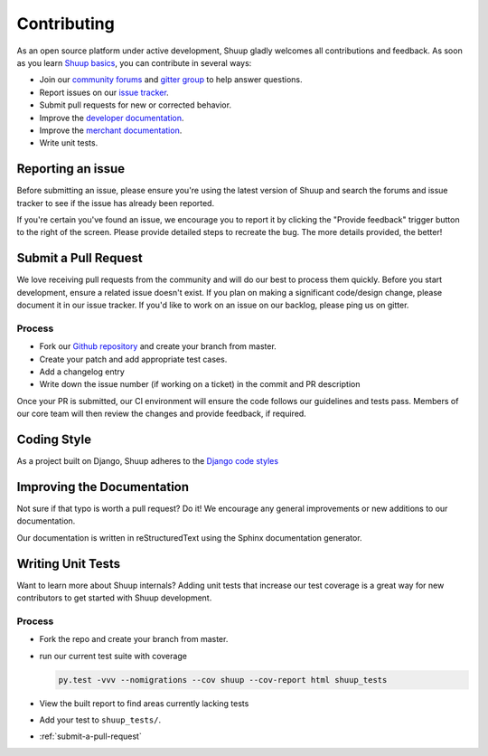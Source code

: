 Contributing
============

As an open source platform under active development, Shuup gladly
welcomes all contributions and feedback. As soon as you
learn `Shuup basics <http://shuup.readthedocs.io/en/latest/>`_,
you can contribute in several ways:

* Join our `community forums <https://community.shuup.com/forums/>`_
  and `gitter group <https://gitter.im/shuup/shuup>`_ to help answer questions.
* Report issues on our `issue tracker <https://shuupteam.atlassian.net/issues>`_.
* Submit pull requests for new or corrected behavior.
* Improve the `developer documentation <http://shuup.readthedocs.io/en/latest/>`_.
* Improve the `merchant documentation <http://shuup-guide.readthedocs.io/en/latest/>`_.
* Write unit tests.

Reporting an issue
------------------

Before submitting an issue, please ensure you're using the latest version
of Shuup and search the forums and issue tracker to see if the issue has
already been reported.

If you're certain you've found an issue, we encourage you to report it
by clicking the "Provide feedback" trigger button to the right of the
screen. Please provide detailed steps to recreate the bug.
The more details provided, the better!

.. _submit-a-pull-request:

Submit a Pull Request
---------------------

We love receiving pull requests from the community and will do our
best to process them quickly. Before you start development,
ensure a related issue doesn't exist. If you plan on making a
significant code/design change, please document it in our issue tracker.
If you'd like to work on an issue on our backlog, please ping us on gitter.

Process
^^^^^^^

* Fork our `Github repository <https://github.com/shuup/shuup>`_ and create your branch from master.
* Create your patch and add appropriate test cases.
* Add a changelog entry
* Write down the issue number (if working on a ticket) in the commit and PR description

Once your PR is submitted, our CI environment will ensure the code follows our
guidelines and tests pass. Members of our core team will then review the changes
and provide feedback, if required.

Coding Style
------------

As a project built on Django, Shuup adheres to the
`Django code styles <https://docs.djangoproject.com/en/dev/internals/contributing/writing-code/coding-style/>`_

Improving the Documentation
---------------------------

Not sure if that typo is worth a pull request? Do it! We encourage any
general improvements or new additions to our documentation.

Our documentation is written in reStructuredText using the Sphinx documentation generator.

Writing Unit Tests
------------------

Want to learn more about Shuup internals? Adding unit tests that increase
our test coverage is a great way for new contributors to get started with
Shuup development.

Process
^^^^^^^

* Fork the repo and create your branch from master.
* run our current test suite with coverage

  .. code-block:: shell

     py.test -vvv --nomigrations --cov shuup --cov-report html shuup_tests

* View the built report to find areas currently lacking tests
* Add your test to ``shuup_tests/``.
* :ref:`submit-a-pull-request`
